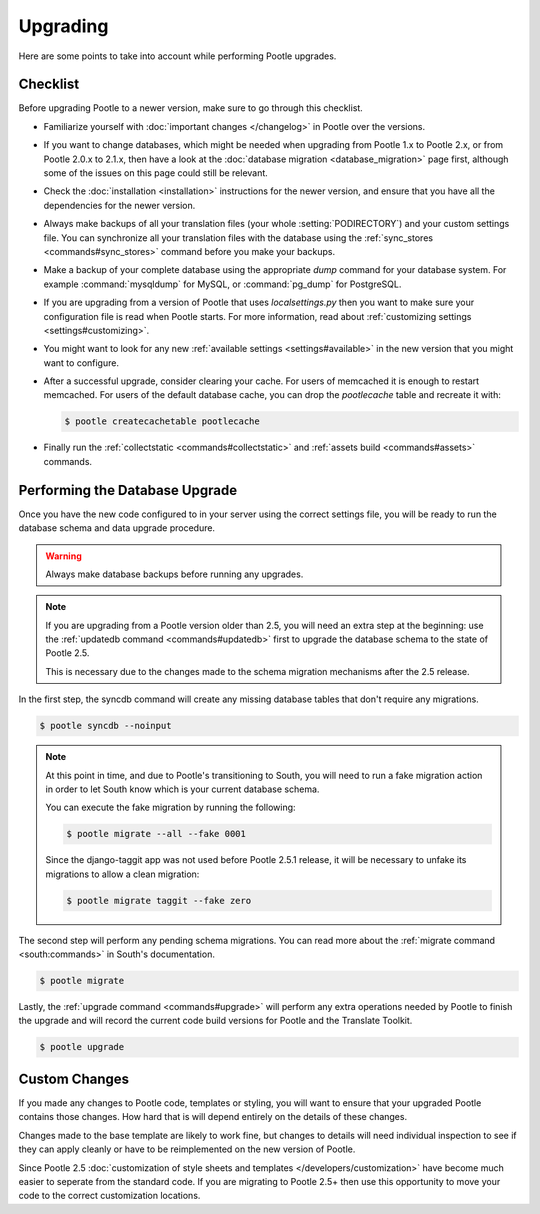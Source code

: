 .. _upgrading:

Upgrading
=========

Here are some points to take into account while performing Pootle
upgrades.


.. _upgrading#checklist:

Checklist
---------

Before upgrading Pootle to a newer version, make sure to go through this
checklist.

* Familiarize yourself with :doc:`important changes </changelog>` in
  Pootle over the versions.

* If you want to change databases, which might be needed when upgrading from
  Pootle 1.x to Pootle 2.x, or from Pootle 2.0.x to 2.1.x, then have a look at
  the :doc:`database migration <database_migration>` page first, although some
  of the issues on this page could still be relevant.

* Check the :doc:`installation <installation>` instructions for the newer
  version, and ensure that you have all the dependencies for the newer version.

* Always make backups of all your translation files (your whole
  :setting:`PODIRECTORY`) and your custom settings file. You can synchronize
  all your translation files with the database using the :ref:`sync_stores
  <commands#sync_stores>` command before you make your backups.

* Make a backup of your complete database using the appropriate *dump*
  command for your database system. For example :command:`mysqldump` for MySQL,
  or :command:`pg_dump` for PostgreSQL.

* If you are upgrading from a version of Pootle that uses *localsettings.py*
  then you want to make sure your configuration file is read when Pootle
  starts. For more information, read about :ref:`customizing settings
  <settings#customizing>`.

* You might want to look for any new :ref:`available settings
  <settings#available>` in the new version that you might want to
  configure.

* After a successful upgrade, consider clearing your cache. For users of
  memcached it is enough to restart memcached. For users of the default
  database cache, you can drop the `pootlecache` table and recreate it
  with:

  .. code-block:: bash

    $ pootle createcachetable pootlecache

* Finally run the :ref:`collectstatic <commands#collectstatic>` and
  :ref:`assets build <commands#assets>` commands.


.. _upgrading#database:

Performing the Database Upgrade
-------------------------------

.. versionchanged:: 2.5.1

Once you have the new code configured to in your server using the correct
settings file, you will be ready to run the database schema and data
upgrade procedure.

.. warning::

  Always make database backups before running any upgrades.

.. note::

  If you are upgrading from a Pootle version older than 2.5, you will need
  an extra step at the beginning: use the :ref:`updatedb command
  <commands#updatedb>` first to upgrade the database schema to the state
  of Pootle 2.5.

  This is necessary due to the changes made to the schema migration
  mechanisms after the 2.5 release.


In the first step, the syncdb command will create any missing database
tables that don't require any migrations.

.. code-block:: bash

  $ pootle syncdb --noinput


.. note::

  At this point in time, and due to Pootle's transitioning to South, you will
  need to run a fake migration action in order to let South know which is your
  current database schema.

  You can execute the fake migration by running the following:

  .. code-block:: bash

    $ pootle migrate --all --fake 0001

  Since the django-taggit app was not used before Pootle 2.5.1 release, it will
  be necessary to unfake its migrations to allow a clean migration:

  .. code-block:: bash

    $ pootle migrate taggit --fake zero


The second step will perform any pending schema migrations. You can read
more about the :ref:`migrate command <south:commands>` in South's
documentation.

.. code-block:: bash

  $ pootle migrate

Lastly, the :ref:`upgrade command <commands#upgrade>` will perform any
extra operations needed by Pootle to finish the upgrade and will record
the current code build versions for Pootle and the Translate Toolkit.

.. code-block:: bash

  $ pootle upgrade


.. _upgrading#custom_changes:

Custom Changes
--------------

If you made any changes to Pootle code, templates or styling, you will want to 
ensure that your upgraded Pootle contains those changes.  How hard that is will
depend entirely on the details of these changes.

Changes made to the base template are likely to work fine, but changes to
details will need individual inspection to see if they can apply
cleanly or have to be reimplemented on the new version of Pootle.

Since Pootle 2.5 :doc:`customization of style sheets and templates
</developers/customization>` have become much easier to seperate from the
standard code.  If you are migrating to Pootle 2.5+ then use this opportunity
to move your code to the correct customization locations.
